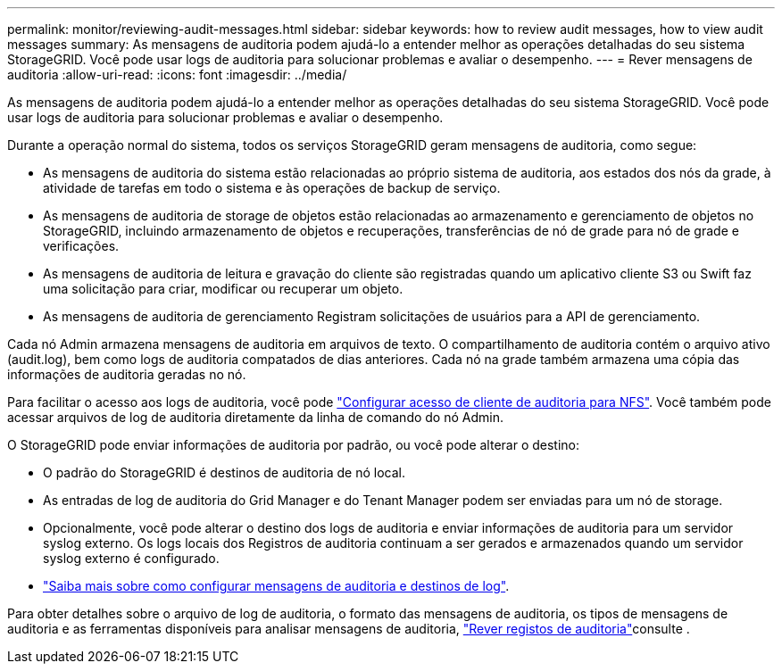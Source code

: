 ---
permalink: monitor/reviewing-audit-messages.html 
sidebar: sidebar 
keywords: how to review audit messages, how to view audit messages 
summary: As mensagens de auditoria podem ajudá-lo a entender melhor as operações detalhadas do seu sistema StorageGRID. Você pode usar logs de auditoria para solucionar problemas e avaliar o desempenho. 
---
= Rever mensagens de auditoria
:allow-uri-read: 
:icons: font
:imagesdir: ../media/


[role="lead"]
As mensagens de auditoria podem ajudá-lo a entender melhor as operações detalhadas do seu sistema StorageGRID. Você pode usar logs de auditoria para solucionar problemas e avaliar o desempenho.

Durante a operação normal do sistema, todos os serviços StorageGRID geram mensagens de auditoria, como segue:

* As mensagens de auditoria do sistema estão relacionadas ao próprio sistema de auditoria, aos estados dos nós da grade, à atividade de tarefas em todo o sistema e às operações de backup de serviço.
* As mensagens de auditoria de storage de objetos estão relacionadas ao armazenamento e gerenciamento de objetos no StorageGRID, incluindo armazenamento de objetos e recuperações, transferências de nó de grade para nó de grade e verificações.
* As mensagens de auditoria de leitura e gravação do cliente são registradas quando um aplicativo cliente S3 ou Swift faz uma solicitação para criar, modificar ou recuperar um objeto.
* As mensagens de auditoria de gerenciamento Registram solicitações de usuários para a API de gerenciamento.


Cada nó Admin armazena mensagens de auditoria em arquivos de texto. O compartilhamento de auditoria contém o arquivo ativo (audit.log), bem como logs de auditoria compatados de dias anteriores. Cada nó na grade também armazena uma cópia das informações de auditoria geradas no nó.

Para facilitar o acesso aos logs de auditoria, você pode link:../admin/configuring-audit-client-access.html["Configurar acesso de cliente de auditoria para NFS"]. Você também pode acessar arquivos de log de auditoria diretamente da linha de comando do nó Admin.

O StorageGRID pode enviar informações de auditoria por padrão, ou você pode alterar o destino:

* O padrão do StorageGRID é destinos de auditoria de nó local.
* As entradas de log de auditoria do Grid Manager e do Tenant Manager podem ser enviadas para um nó de storage.
* Opcionalmente, você pode alterar o destino dos logs de auditoria e enviar informações de auditoria para um servidor syslog externo. Os logs locais dos Registros de auditoria continuam a ser gerados e armazenados quando um servidor syslog externo é configurado.
* link:../monitor/configure-audit-messages.html["Saiba mais sobre como configurar mensagens de auditoria e destinos de log"].


Para obter detalhes sobre o arquivo de log de auditoria, o formato das mensagens de auditoria, os tipos de mensagens de auditoria e as ferramentas disponíveis para analisar mensagens de auditoria, link:../audit/index.html["Rever registos de auditoria"]consulte .
